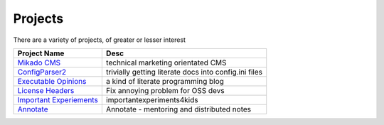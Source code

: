 Projects
========

There are a variety of projects, of greater or lesser interest



=============================================================================== ============================================================
Project Name                                                                    Desc 
=============================================================================== ============================================================
`Mikado CMS <http://mikadocms.mikadosoftware.com>`_                             technical marketing orientated CMS
`ConfigParser2  <http://configparser2.mikadosoftware.com>`_                     trivially getting literate docs into config.ini files
`Executable Opinions   <http://executableopinions.mikadosoftware.com>`_         a kind of literate programming blog
`License Headers <http://license-header-tool.mikadosoftware.com>`_              Fix annoying problem for OSS devs
`Important Experiements <http://importantexperiments4kids.mikadosoftware.com>`_ importantexperiments4kids
`Annotate <http://annotate.mikadosoftware.com>`_                                Annotate - mentoring and distributed notes
=============================================================================== ============================================================


